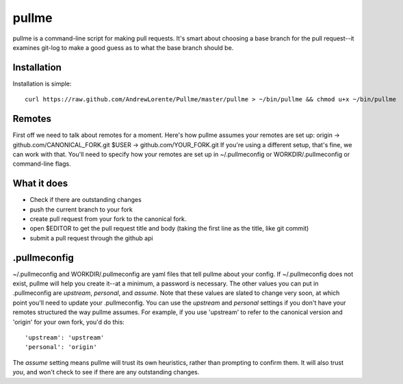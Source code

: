 pullme
======

pullme is a command-line script for making pull requests.
It's smart about choosing a base branch for the pull request--it examines git-log to make a good guess as to what the base branch should be.

Installation
------------
Installation is simple::

    curl https://raw.github.com/AndrewLorente/Pullme/master/pullme > ~/bin/pullme && chmod u+x ~/bin/pullme

Remotes
-------
First off we need to talk about remotes for a moment. Here's how pullme assumes your remotes are set up:
origin -> github.com/CANONICAL_FORK.git
$USER -> github.com/YOUR_FORK.git
If you're using a different setup, that's fine, we can work with that. You'll need to specify how your remotes are set up in ~/.pullmeconfig or WORKDIR/.pullmeconfig or command-line flags.

What it does
------------

* Check if there are outstanding changes
* push the current branch to your fork
* create pull request from your fork to the canonical fork.
* open $EDITOR to get the pull request title and body (taking the first line as the title, like git commit)
* submit a pull request through the github api

.pullmeconfig
-------------
~/.pullmeconfig and WORKDIR/.pullmeconfig are yaml files that tell pullme about your config. If ~/.pullmeconfig does not exist, pullme will help you create it--at a minimum, a password is necessary.
The other values you can put in .pullmeconfig are *upstream*, *personal*, and *assume*. Note that these values are slated to change very soon, at which point you'll need to update your .pullmeconfig.
You can use the *upstream* and *personal* settings if you don't have your remotes structured the way pullme assumes. For example, if you use 'upstream' to refer to the canonical version and 'origin' for your own fork, you'd do this::
    'upstream': 'upstream'
    'personal': 'origin'
The *assume* setting means pullme will trust its own heuristics, rather than prompting to confirm them. It will also trust *you*, and won't check to see if there are any outstanding changes.
